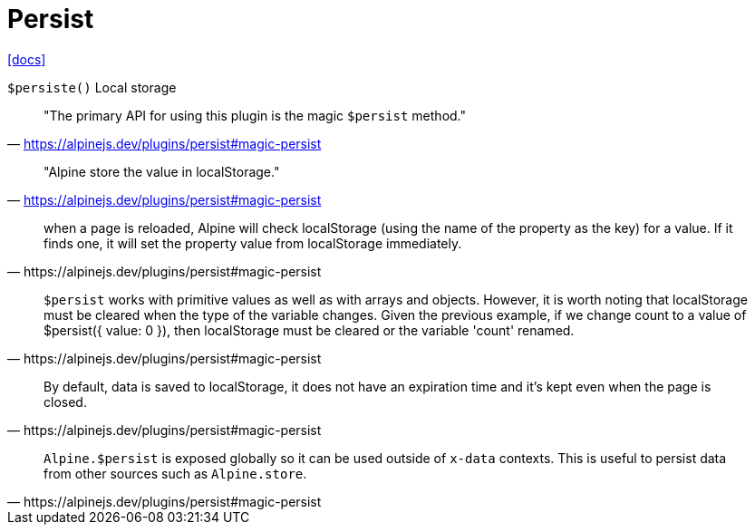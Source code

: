 = Persist
:url-docs: https://alpinejs.dev/plugins/persist#magic-persist

{url-docs}[[docs\]]

`$persiste()`
Local storage

> "The primary API for using this plugin is the magic `$persist` method."
-- https://alpinejs.dev/plugins/persist#magic-persist

> "Alpine store the value in localStorage."
-- https://alpinejs.dev/plugins/persist#magic-persist

[quote,https://alpinejs.dev/plugins/persist#magic-persist]
____
when a page is reloaded, Alpine will check localStorage (using the name of the property as the key) for a value. 
If it finds one, it will set the property value from localStorage immediately.
____

[quote,https://alpinejs.dev/plugins/persist#magic-persist]
____
`$persist` works with primitive values as well as with arrays and objects. 
However, it is worth noting that localStorage must be cleared when the type of the variable changes.
Given the previous example, if we change count to a value of $persist({ value: 0 }), then localStorage must be cleared or the variable 'count' renamed.
____

[quote,https://alpinejs.dev/plugins/persist#magic-persist]
____
By default, data is saved to localStorage, it does not have an expiration time and it's kept even when the page is closed.
____

[quote,https://alpinejs.dev/plugins/persist#magic-persist]
____
`Alpine.$persist` is exposed globally so it can be used outside of `x-data` contexts. 
This is useful to persist data from other sources such as `Alpine.store`.
____